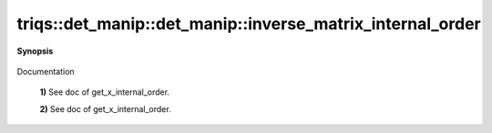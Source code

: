 ..
   Generated automatically by cpp2rst

.. highlight:: c
.. role:: red
.. role:: green
.. role:: param
.. role:: cppbrief


.. _det_manip_inverse_matrix_internal_order:

triqs::det_manip::det_manip::inverse_matrix_internal_order
==========================================================


**Synopsis**

 .. rst-class:: cppsynopsis

    1. | :cppbrief:`Advanced: Returns the inverse matrix using the INTERNAL STORAGE ORDER.`
       | det_manip::value_type :red:`inverse_matrix_internal_order` (int :param:`i`, int :param:`j`) const

    2. | :cppbrief:`Advanced: Returns the inverse matrix using the INTERNAL STORAGE ORDER.`
       | det_manip::matrix_const_view_type :red:`inverse_matrix_internal_order` () const

Documentation



 **1)**    See doc of get_x_internal_order.



 **2)**    See doc of get_x_internal_order.